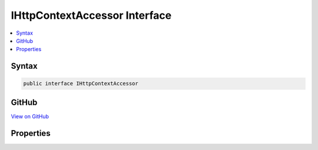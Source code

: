 

IHttpContextAccessor Interface
==============================



.. contents:: 
   :local:













Syntax
------

.. code-block:: csharp

   public interface IHttpContextAccessor





GitHub
------

`View on GitHub <https://github.com/aspnet/apidocs/blob/master/aspnet/httpabstractions/src/Microsoft.AspNet.Http.Abstractions/IHttpContextAccessor.cs>`_





.. dn:interface:: Microsoft.AspNet.Http.IHttpContextAccessor

Properties
----------

.. dn:interface:: Microsoft.AspNet.Http.IHttpContextAccessor
    :noindex:
    :hidden:

    
    .. dn:property:: Microsoft.AspNet.Http.IHttpContextAccessor.HttpContext
    
        
        :rtype: Microsoft.AspNet.Http.HttpContext
    
        
        .. code-block:: csharp
    
           HttpContext HttpContext { get; set; }
    

